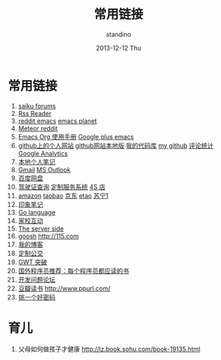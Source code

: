 #+TITLE:      常用链接
#+AUTHOR:      standino
#+EMAIL:       changwei.cn@gmail.com
#+DATE:        2013-12-12 Thu
#+URI:         /wiki/html/mylinks
#+KEYWORDS:    link,
#+TAGS:        :link:
#+LANGUAGE:    cn
#+OPTIONS:     H:3 num:nil toc:nil \n:nil ::t |:t ^:nil -:nil f:t *:t <:t
#+DESCRIPTION: 常用链接

* 常用链接
 1. [[http://forums.meteorite.bi/][saiku forums]] 
 2. [[http://xianguo.com/reader#PageMgr.goFolder(1)][Rss Reader]]
 3. [[http://www.reddit.com/r/emacs/][reddit emacs]] [[http://planet.emacsen.org/][emacs planet]]
 4. [[http://www.reddit.com/r/Meteor/][Meteor reddit]]
 5. [[http://orgmode.org/org.html][Emacs Org 使用手册]]    [[https://plus.google.com/communities/114815898697665598016/stream/81b18aec-3b8e-4025-b96f-a87fabc8dadf][Google plus emacs]]
 6. [[http://standino.github.io/][github上的个人网站]]  [[http://127.0.0.1:8012][github网站本地版]] [[https://bitbucket.org/][我的代码库]] [[https://github.com/standino/][my github]] [[http://standino.disqus.com/][评论统计]] [[http://www.google.com/analytics/][Google Analytics]]
 7. [[http://127.0.0.1:8000/][本地个人笔记]]
 8. [[http://mail.google.com/][Gmail]] [[https://blu170.mail.live.com/default.aspx?id=64855][MS Outlook]] 
 9. [[https://pan.baidu.com/disk/home#dir/path=%2Fwork%2F__my_company_1__][百度网盘]]
 10. [[http://www.bjjtgl.gov.cn/publish/portal0/][驾驶证查询]] [[http://dz.bjjtgl.gov.cn/service/common/loadContent.do][定制服务系统]] [[http://www.ycwy.com.cn/yywx.asp][4S 店]]
 11. [[http://www.amazon.cn/registry/wishlist/1URQRBRVNLBRH/ref=cm_wl_sb_o?reveal=unpurchased&filter=all&sort=priority&layout=standard&x=13&y=6][amazon]] [[http://favorite.taobao.com/collect_list.htm?itemtype=1][taobao]] [[http://t.__my_company_2__.com/home/follow][京东]] [[http://www.etao.com/][etao]] [[http://www.suning.com/][苏宁1]]
 12. [[https://app.yinxiang.com/Home.action][印象笔记]]
 13. [[http://golang.org/][Go language]]
 14. [[http://edu.bj.chinamobile.com/edu/web][家校互动]]
 15. [[http://www.theserverside.com/][The server side]]
 16. [[http://www.goosh.org][goosh]] [[http://115.com]]
 17. [[http://hi.baidu.com/standino][我的博客]]
 18. [[http://dingzhi.bjbus.com/index.php][定制公交]]
 19. [[http://www.google.com/gwt/n][GWT 突破]]
 20. [[http://blog.jobbole.com/5886/][国外程序员推荐：每个程序员都应读的书]]
 21. [[http://stackoverflow.com/][开发问题论坛]]
 22. [[http://www.douban.com/people/2263327/][豆瓣读书]] [[http://www.ppurl.com/]]
 23. [[http://changewithyourpassword.com/][挑一个好密码]]

* 育儿

 1. 父母如何做孩子才健康 http://lz.book.sohu.com/book-19135.html
